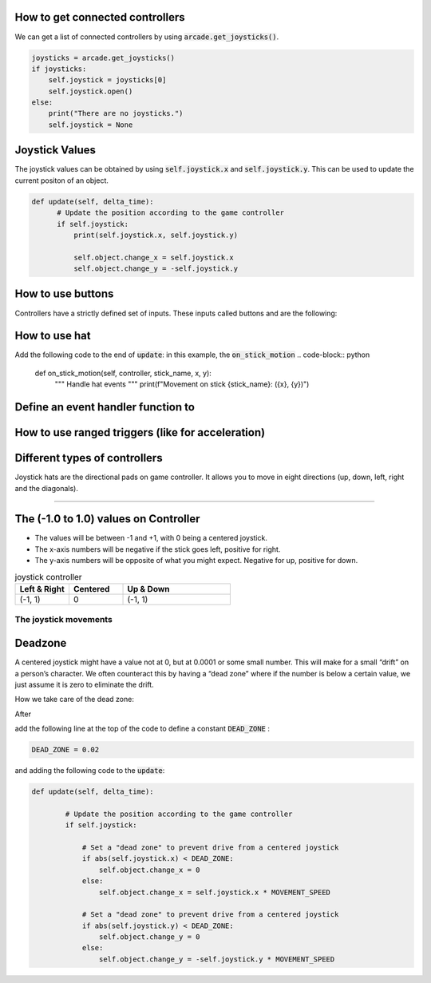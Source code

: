 .. _example-code:

How to get connected controllers
===================
We can get a list of connected controllers by using :code:`arcade.get_joysticks()`.

.. code-block:: python

      joysticks = arcade.get_joysticks()
      if joysticks:
          self.joystick = joysticks[0]
          self.joystick.open()
      else:
          print("There are no joysticks.")
          self.joystick = None

Joystick Values
================
The joystick values can be obtained by using :code:`self.joystick.x` and :code:`self.joystick.y`. This can be used to update the current positon of an object.

.. code-block:: python

    def update(self, delta_time):
          # Update the position according to the game controller
          if self.joystick:
              print(self.joystick.x, self.joystick.y)

              self.object.change_x = self.joystick.x
              self.object.change_y = -self.joystick.y

How to use buttons
===================
Controllers have a strictly defined set of inputs. These inputs called buttons and are the following:

.. list-table:: joystick buttos
   :widths: 25 25 50
   :header-rows: 1
   
   *-a
    -b
    -x
    -y
    -leftshoulder
    -rightshoulder
    -start
    -back
    -guide
    -leftstick
    -rightstick
    -dpleft
    -dpright
    -dpup
    -dpdown
    *-the “south” face button
     -the “east” face button
     -the “west” face button
     -the “north” face button
     -
     -
     -called “options” on some controllers
     -called “select” or “share” on some controllers
     -usually in the center, with a company logo
     -pressing in on the left analog stick
     -pressing in on the right analog stick
     -
     -
     -
     -

How to use hat
==============================
Add the following code to the end of :code:`update`:
in this example, the :code:`on_stick_motion`
.. code-block:: python

    def on_stick_motion(self, controller, stick_name, x, y):
        """ Handle hat events """
        print(f"Movement on stick {stick_name}: ({x}, {y})")
Define an event handler function to 
==============================
How to use ranged triggers (like for acceleration)
=================================================================

Different types of controllers
==============================
Joystick hats are the directional pads on game controller. It allows you to move in eight directions (up, down, left, right and the diagonals).


==============================

The (-1.0 to 1.0) values on Controller
================= 
* The values will be between -1 and +1, with 0 being a centered joystick.
* The x-axis numbers will be negative if the stick goes left, positive for right.
* The y-axis numbers will be opposite of what you might expect. Negative for up, positive for down.

.. list-table:: joystick controller
   :widths: 25 25 50
   :header-rows: 1
   
   * - Left & Right
     - Centered
     - Up & Down
   * -   (-1, 1)
     -    0
     -   (-1, 1)


The joystick movements
^^^^^^^^^^^^^^^^^^^^^^^^^^^^^^^^
.. image:: joystickController.png
    :width: 400px
    :align: center
    :alt: Screenshot of controller movements

     
Deadzone
========
A centered joystick might have a value not at 0, but at 0.0001 or some small number. This will make for a small “drift” on a person’s character. We often counteract this by having a “dead zone” where if the number is below a certain value, we just assume it is zero to eliminate the drift.

How we take care of the dead zone:

After 

.. code-block:: console
      import arcade

add the following line at the top of the code to define a constant :code:`DEAD_ZONE` :

.. code-block:: console

    DEAD_ZONE = 0.02


and adding the following code to the :code:`update`:

.. code-block:: python

    def update(self, delta_time):

            # Update the position according to the game controller
            if self.joystick:

                # Set a "dead zone" to prevent drive from a centered joystick
                if abs(self.joystick.x) < DEAD_ZONE:
                    self.object.change_x = 0
                else:
                    self.object.change_x = self.joystick.x * MOVEMENT_SPEED

                # Set a "dead zone" to prevent drive from a centered joystick
                if abs(self.joystick.y) < DEAD_ZONE:
                    self.object.change_y = 0
                else:
                    self.object.change_y = -self.joystick.y * MOVEMENT_SPEED


   
